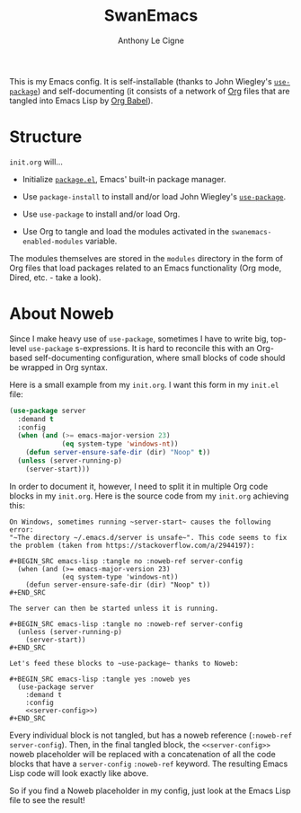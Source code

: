 #+TITLE: SwanEmacs
#+AUTHOR: Anthony Le Cigne

This is my Emacs config. It is self-installable (thanks to John
Wiegley's [[https://github.com/jwiegley/use-package][~use-package~]]) and self-documenting (it consists of a
network of [[https://orgmode.org/][Org]] files that are tangled into Emacs Lisp by [[https://orgmode.org/worg/org-contrib/babel/][Org Babel]]).

* Structure

~init.org~ will...

- Initialize [[http://wikemacs.org/wiki/Package.el][~package.el~]], Emacs' built-in package manager.

- Use ~package-install~ to install and/or load John Wiegley's
  [[https://github.com/jwiegley/use-package][~use-package~]].

- Use ~use-package~ to install and/or load Org.

- Use Org to tangle and load the modules activated in the
  ~swanemacs-enabled-modules~ variable.

The modules themselves are stored in the ~modules~ directory in the
form of Org files that load packages related to an Emacs functionality
(Org mode, Dired, etc. - take a look).

* About Noweb

Since I make heavy use of ~use-package~, sometimes I have to write
big, top-level ~use-package~ s-expressions. It is hard to reconcile
this with an Org-based self-documenting configuration, where small
blocks of code should be wrapped in Org syntax.

Here is a small example from my ~init.org~. I want this form in my
~init.el~ file:

#+BEGIN_SRC emacs-lisp
  (use-package server
    :demand t
    :config
    (when (and (>= emacs-major-version 23)
               (eq system-type 'windows-nt))
      (defun server-ensure-safe-dir (dir) "Noop" t))
    (unless (server-running-p)
      (server-start)))
#+END_SRC

In order to document it, however, I need to split it in multiple Org
code blocks in my ~init.org~. Here is the source code from my
~init.org~ achieving this:

#+BEGIN_EXAMPLE
  On Windows, sometimes running ~server-start~ causes the following error:
  "~The directory ~/.emacs.d/server is unsafe~". This code seems to fix
  the problem (taken from https://stackoverflow.com/a/2944197):

  ,#+BEGIN_SRC emacs-lisp :tangle no :noweb-ref server-config
    (when (and (>= emacs-major-version 23)
               (eq system-type 'windows-nt))
      (defun server-ensure-safe-dir (dir) "Noop" t))
  ,#+END_SRC

  The server can then be started unless it is running.

  ,#+BEGIN_SRC emacs-lisp :tangle no :noweb-ref server-config
    (unless (server-running-p)
      (server-start))
  ,#+END_SRC

  Let's feed these blocks to ~use-package~ thanks to Noweb:

  ,#+BEGIN_SRC emacs-lisp :tangle yes :noweb yes
    (use-package server
      :demand t
      :config
      <<server-config>>)
  ,#+END_SRC
#+END_EXAMPLE

Every individual block is not tangled, but has a noweb reference
(~:noweb-ref server-config~). Then, in the final tangled block, the
~<<server-config>>~ noweb placeholder will be replaced with a
concatenation of all the code blocks that have a ~server-config~
~:noweb-ref~ keyword. The resulting Emacs Lisp code will look exactly
like above.

So if you find a Noweb placeholder in my config, just look at the
Emacs Lisp file to see the result!
